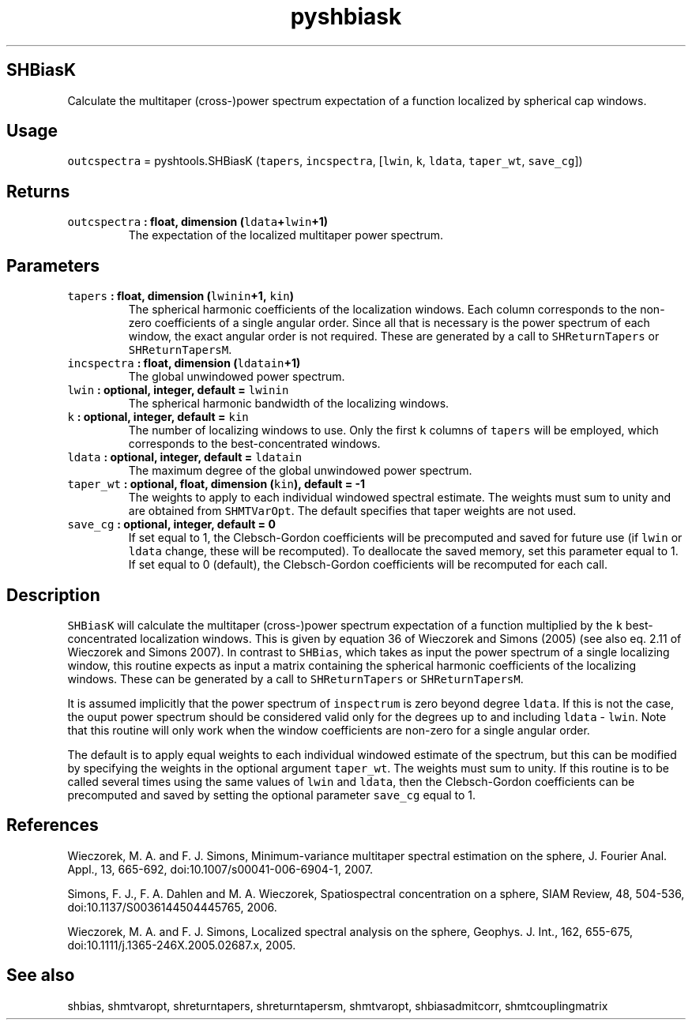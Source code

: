 .\" Automatically generated by Pandoc 1.17.2
.\"
.TH "pyshbiask" "1" "2016\-08\-29" "Python" "SHTOOLS 3.3.1"
.hy
.SH SHBiasK
.PP
Calculate the multitaper (cross\-)power spectrum expectation of a
function localized by spherical cap windows.
.SH Usage
.PP
\f[C]outcspectra\f[] = pyshtools.SHBiasK (\f[C]tapers\f[],
\f[C]incspectra\f[], [\f[C]lwin\f[], \f[C]k\f[], \f[C]ldata\f[],
\f[C]taper_wt\f[], \f[C]save_cg\f[]])
.SH Returns
.TP
.B \f[C]outcspectra\f[] : float, dimension (\f[C]ldata\f[]+\f[C]lwin\f[]+1)
The expectation of the localized multitaper power spectrum.
.RS
.RE
.SH Parameters
.TP
.B \f[C]tapers\f[] : float, dimension (\f[C]lwinin\f[]+1, \f[C]kin\f[])
The spherical harmonic coefficients of the localization windows.
Each column corresponds to the non\-zero coefficients of a single
angular order.
Since all that is necessary is the power spectrum of each window, the
exact angular order is not required.
These are generated by a call to \f[C]SHReturnTapers\f[] or
\f[C]SHReturnTapersM\f[].
.RS
.RE
.TP
.B \f[C]incspectra\f[] : float, dimension (\f[C]ldatain\f[]+1)
The global unwindowed power spectrum.
.RS
.RE
.TP
.B \f[C]lwin\f[] : optional, integer, default = \f[C]lwinin\f[]
The spherical harmonic bandwidth of the localizing windows.
.RS
.RE
.TP
.B \f[C]k\f[] : optional, integer, default = \f[C]kin\f[]
The number of localizing windows to use.
Only the first \f[C]k\f[] columns of \f[C]tapers\f[] will be employed,
which corresponds to the best\-concentrated windows.
.RS
.RE
.TP
.B \f[C]ldata\f[] : optional, integer, default = \f[C]ldatain\f[]
The maximum degree of the global unwindowed power spectrum.
.RS
.RE
.TP
.B \f[C]taper_wt\f[] : optional, float, dimension (\f[C]kin\f[]), default = \-1
The weights to apply to each individual windowed spectral estimate.
The weights must sum to unity and are obtained from \f[C]SHMTVarOpt\f[].
The default specifies that taper weights are not used.
.RS
.RE
.TP
.B \f[C]save_cg\f[] : optional, integer, default = 0
If set equal to 1, the Clebsch\-Gordon coefficients will be precomputed
and saved for future use (if \f[C]lwin\f[] or \f[C]ldata\f[] change,
these will be recomputed).
To deallocate the saved memory, set this parameter equal to 1.
If set equal to 0 (default), the Clebsch\-Gordon coefficients will be
recomputed for each call.
.RS
.RE
.SH Description
.PP
\f[C]SHBiasK\f[] will calculate the multitaper (cross\-)power spectrum
expectation of a function multiplied by the \f[C]k\f[]
best\-concentrated localization windows.
This is given by equation 36 of Wieczorek and Simons (2005) (see also
eq.
2.11 of Wieczorek and Simons 2007).
In contrast to \f[C]SHBias\f[], which takes as input the power spectrum
of a single localizing window, this routine expects as input a matrix
containing the spherical harmonic coefficients of the localizing
windows.
These can be generated by a call to \f[C]SHReturnTapers\f[] or
\f[C]SHReturnTapersM\f[].
.PP
It is assumed implicitly that the power spectrum of \f[C]inspectrum\f[]
is zero beyond degree \f[C]ldata\f[].
If this is not the case, the ouput power spectrum should be considered
valid only for the degrees up to and including \f[C]ldata\f[] \-
\f[C]lwin\f[].
Note that this routine will only work when the window coefficients are
non\-zero for a single angular order.
.PP
The default is to apply equal weights to each individual windowed
estimate of the spectrum, but this can be modified by specifying the
weights in the optional argument \f[C]taper_wt\f[].
The weights must sum to unity.
If this routine is to be called several times using the same values of
\f[C]lwin\f[] and \f[C]ldata\f[], then the Clebsch\-Gordon coefficients
can be precomputed and saved by setting the optional parameter
\f[C]save_cg\f[] equal to 1.
.SH References
.PP
Wieczorek, M.
A.
and F.
J.
Simons, Minimum\-variance multitaper spectral estimation on the sphere,
J.
Fourier Anal.
Appl., 13, 665\-692, doi:10.1007/s00041\-006\-6904\-1, 2007.
.PP
Simons, F.
J., F.
A.
Dahlen and M.
A.
Wieczorek, Spatiospectral concentration on a sphere, SIAM Review, 48,
504\-536, doi:10.1137/S0036144504445765, 2006.
.PP
Wieczorek, M.
A.
and F.
J.
Simons, Localized spectral analysis on the sphere, Geophys.
J.
Int., 162, 655\-675, doi:10.1111/j.1365\-246X.2005.02687.x, 2005.
.SH See also
.PP
shbias, shmtvaropt, shreturntapers, shreturntapersm, shmtvaropt,
shbiasadmitcorr, shmtcouplingmatrix
